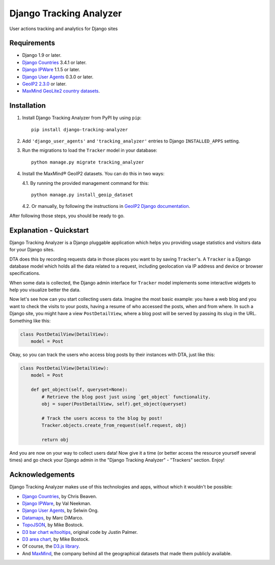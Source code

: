 ========================
Django Tracking Analyzer
========================

User actions tracking and analytics for Django sites

.. image:: https://travis-ci.org/jose-lpa/django-tracking-analyzer.svg?branch=master
    :target: https://travis-ci.org/jose-lpa/django-tracking-analyzer

.. image:: https://codecov.io/gh/jose-lpa/django-tracking-analyzer/branch/development/graph/badge.svg
    :target: https://codecov.io/gh/jose-lpa/django-tracking-analyzer

.. image:: https://badge.fury.io/py/django-tracking-analyzer.svg
    :target: https://badge.fury.io/py/django-tracking-analyzer


Requirements
============

- Django 1.9 or later.
- `Django Countries`_ 3.4.1 or later.
- `Django IPWare`_ 1.1.5 or later.
- `Django User Agents`_ 0.3.0 or later.
- `GeoIP2 2.3.0`_ or later.
- `MaxMind GeoLite2 country datasets`_.


Installation
============

1. Install Django Tracking Analyzer from PyPI by using ``pip``::

    pip install django-tracking-analyzer


2. Add ``'django_user_agents'`` and ``'tracking_analyzer'`` entries to Django ``INSTALLED_APPS`` setting.
3. Run the migrations to load the ``Tracker`` model in your database::

    python manage.py migrate tracking_analyzer


4. Install the MaxMind® GeoIP2 datasets. You can do this in two ways:

   4.1. By running the provided management command for this::

        python manage.py install_geoip_dataset


   4.2. Or manually, by following the instructions in `GeoIP2 Django documentation`_.

After following those steps, you should be ready to go.


Explanation - Quickstart
========================

Django Tracking Analyzer is a Django pluggable application which helps you
providing usage statistics and visitors data for your Django sites.

DTA does this by recording requests data in those places you want to by saving
``Tracker``'s. A ``Tracker`` is a Django database model which holds all the
data related to a request, including geolocation via IP address and device or
browser specifications.

When some data is collected, the Django admin interface for ``Tracker`` model
implements some interactive widgets to help you visualize better the data.


Now let's see how can you start collecting users data. Imagine the most basic
example: you have a web blog and you want to check the visits to your posts,
having a resume of who accessed the posts, when and from where. In such a Django
site, you might have a view ``PostDetailView``, where a blog post will be served
by passing its slug in the URL. Something like this:

.. code-block:: python

    class PostDetailView(DetailView):
        model = Post


Okay, so you can track the users who access blog posts by their instances with
DTA, just like this:

.. code-block:: python

    class PostDetailView(DetailView):
        model = Post

        def get_object(self, queryset=None):
            # Retrieve the blog post just using `get_object` functionality.
            obj = super(PostDetailView, self).get_object(queryset)

            # Track the users access to the blog by post!
            Tracker.objects.create_from_request(self.request, obj)

            return obj


And you are now on your way to collect users data! Now give it a time (or better
access the resource yourself several times) and go check your Django admin in
the "Django Tracking Analyzer" - "Trackers" section. Enjoy!


Acknowledgements
================

Django Tracking Analyzer makes use of this technologies and apps, without which it wouldn't be possible:

- `Django Countries`_, by Chris Beaven.
- `Django IPWare`_, by Val Neekman.
- `Django User Agents`_, by Selwin Ong.
- Datamaps_, by Marc DiMarco.
- TopoJSON_, by Mike Bostock.
- `D3 bar chart w/tooltips`_, original code by Justin Palmer.
- `D3 area chart`_, by Mike Bostock.
- Of course, the `D3.js library`_.
- And MaxMind_, the company behind all the geographical datasets that made them publicly available.


.. _Django Countries: https://pypi.python.org/pypi/django-countries
.. _Django IPWare: https://pypi.python.org/pypi/django-ipware
.. _Django User Agents: https://pypi.python.org/pypi/django-user_agents
.. _GeoIP2 2.3.0: https://pypi.python.org/pypi/geoip2
.. _MaxMind GeoLite2 country datasets: http://dev.maxmind.com/geoip/geoip2/geolite2/
.. _GeoIP2 Django documentation: https://docs.djangoproject.com/en/1.10/ref/contrib/gis/geoip2/
.. _PEP-8: https://www.python.org/dev/peps/pep-0008/
.. _Datamaps: https://github.com/markmarkoh/datamaps
.. _TopoJSON: https://github.com/mbostock/topojson
.. _D3 bar chart w/tooltips: http://bl.ocks.org/Caged/6476579
.. _D3 area chart: http://bl.ocks.org/mbostock/3883195
.. _D3.js library: https://d3js.org/
.. _MaxMind: https://www.maxmind.com/
